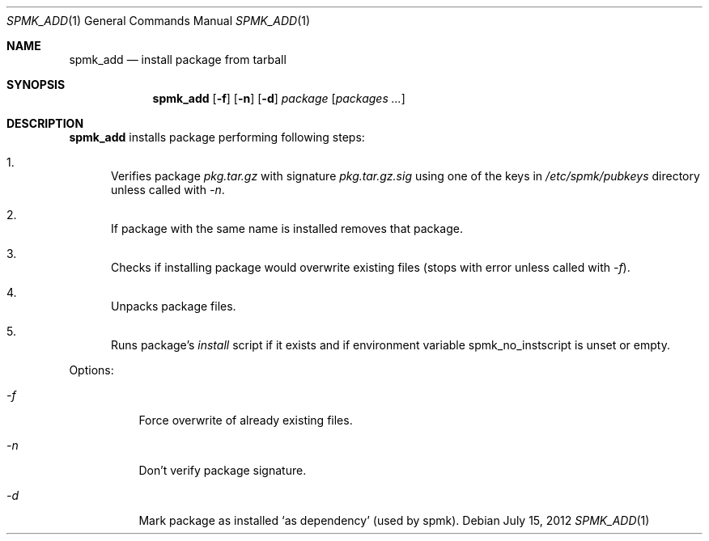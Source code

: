 .Dd July 15, 2012
.Dt SPMK_ADD 1 1
.Os
.Sh NAME

.Nm spmk_add
.Nd install package from tarball

.Sh SYNOPSIS
.Nm
.Op Fl f
.Op Fl n
.Op Fl d
.Ar package
.Bk -words
.Op Ar packages ...
.Ek

.Sh DESCRIPTION
.Nm
installs package performing following steps:
.Bl -enum
.It
Verifies package
.Pa pkg.tar.gz
with signature
.Pa pkg.tar.gz.sig
using one of the keys in
.Pa /etc/spmk/pubkeys
directory unless called with
.Ar -n .
.It
If package with the same name is installed removes that package.
.It
Checks if installing package would overwrite existing files (stops with error unless called with
.Ar -f ) .

.It
Unpacks package files.
.It
Runs package's
.Pa install
script if it exists and if environment variable
.Ev spmk_no_instscript
is unset or empty.
.El

Options:
.Bl -tag
.It Ar -f
Force overwrite of already existing files.
.It Ar -n
Don't verify package signature.
.It Ar -d
Mark package as installed
.Ql as dependency
(used by spmk).
.El
